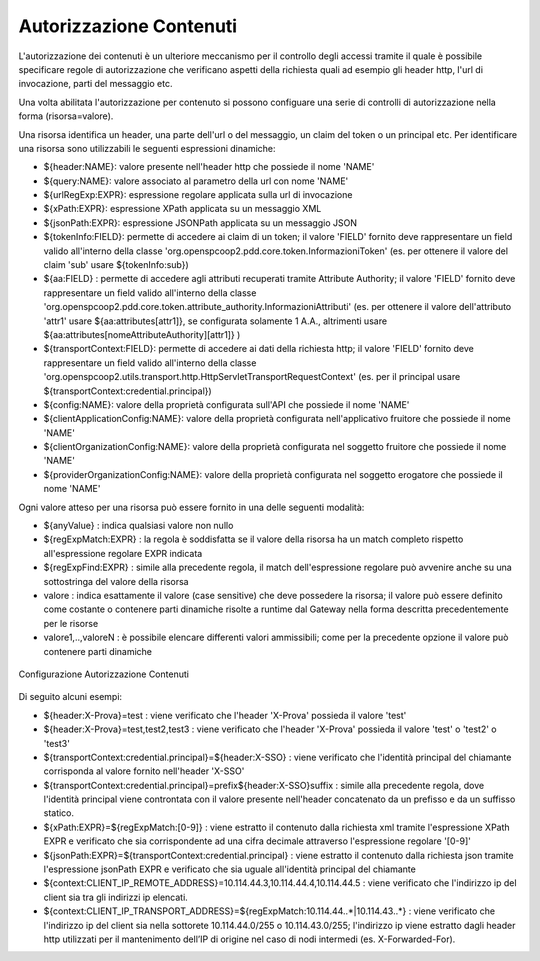 .. _apiGwAutorizzazioneContenuti:

Autorizzazione Contenuti
^^^^^^^^^^^^^^^^^^^^^^^^

L'autorizzazione dei contenuti è un ulteriore meccanismo per il controllo degli
accessi tramite il quale è possibile specificare regole di autorizzazione che verificano aspetti della richiesta quali ad esempio gli header http, l'url di invocazione, parti del messaggio etc.

Una volta abilitata l'autorizzazione per contenuto si possono configuare una serie di controlli di autorizzazione nella forma (risorsa=valore).

Una risorsa identifica un header, una parte dell'url o del messaggio, un claim del token o un principal etc.
Per identificare una risorsa sono utilizzabili le seguenti espressioni dinamiche:

- ${header:NAME}: valore presente nell'header http che possiede il nome 'NAME'
- ${query:NAME}: valore associato al parametro della url con nome 'NAME'
- ${urlRegExp:EXPR}: espressione regolare applicata sulla url di invocazione
- ${xPath:EXPR}: espressione XPath applicata su un messaggio XML
- ${jsonPath:EXPR}: espressione JSONPath applicata su un messaggio JSON
- ${tokenInfo:FIELD}: permette di accedere ai claim di un token; il valore 'FIELD' fornito deve rappresentare un field valido all'interno della classe 'org.openspcoop2.pdd.core.token.InformazioniToken' (es. per ottenere il valore del claim 'sub' usare ${tokenInfo:sub})
- ${aa:FIELD} : permette di accedere agli attributi recuperati tramite Attribute Authority; il valore 'FIELD' fornito deve rappresentare un field valido all'interno della classe 'org.openspcoop2.pdd.core.token.attribute_authority.InformazioniAttributi' (es. per ottenere il valore dell'attributo 'attr1' usare ${aa:attributes[attr1]}, se configurata solamente 1 A.A., altrimenti usare ${aa:attributes[nomeAttributeAuthority][attr1]} )
- ${transportContext:FIELD}: permette di accedere ai dati della richiesta http; il valore 'FIELD' fornito deve rappresentare un field valido all'interno della classe 'org.openspcoop2.utils.transport.http.HttpServletTransportRequestContext' (es. per il principal usare ${transportContext:credential.principal})
- ${config:NAME}: valore della proprietà configurata sull'API che possiede il nome 'NAME'
- ${clientApplicationConfig:NAME}: valore della proprietà configurata nell'applicativo fruitore che possiede il nome 'NAME'
- ${clientOrganizationConfig:NAME}: valore della proprietà configurata nel soggetto fruitore che possiede il nome 'NAME'
- ${providerOrganizationConfig:NAME}: valore della proprietà configurata nel soggetto erogatore che possiede il nome 'NAME'

Ogni valore atteso per una risorsa può essere fornito in una delle seguenti modalità:

- ${anyValue} : indica qualsiasi valore non nullo
- ${regExpMatch:EXPR} : la regola è soddisfatta se il valore della risorsa ha un match completo rispetto all'espressione regolare EXPR indicata
- ${regExpFind:EXPR} : simile alla precedente regola, il match dell'espressione regolare può avvenire anche su una sottostringa del valore della risorsa
- valore : indica esattamente il valore (case sensitive) che deve possedere la risorsa; il valore può essere definito come costante o contenere parti dinamiche risolte a runtime dal Gateway nella forma descritta precedentemente per le risorse
- valore1,..,valoreN : è possibile elencare differenti valori ammissibili; come per la precedente opzione il valore può contenere parti dinamiche

.. _controlloAccessiAutorizzazioneContenuti:

.. figure:: ../../_figure_console/AutorizzazioneContenuti.png
 :scale: 80%
 :align: center

 Configurazione Autorizzazione Contenuti

Di seguito alcuni esempi:

- ${header:X-Prova}=test : viene verificato che l'header 'X-Prova' possieda il valore 'test'
- ${header:X-Prova}=test,test2,test3 : viene verificato che l'header 'X-Prova' possieda il valore 'test' o 'test2' o 'test3'
- ${transportContext:credential.principal}=${header:X-SSO} : viene verificato che l'identità principal del chiamante corrisponda al valore fornito nell'header 'X-SSO'
- ${transportContext:credential.principal}=prefix${header:X-SSO}suffix : simile alla precedente regola, dove l'identità principal viene controntata con il valore presente nell'header concatenato da un prefisso e da un suffisso statico.
- ${xPath:EXPR}=${regExpMatch:[0-9]} : viene estratto il contenuto dalla richiesta xml tramite l'espressione XPath EXPR e verificato che sia corrispondente ad una cifra decimale attraverso l'espressione regolare '[0-9]'
- ${jsonPath:EXPR}=${transportContext:credential.principal} : viene estratto il contenuto dalla richiesta json tramite l'espressione jsonPath EXPR e verificato che sia uguale all'identità principal del chiamante
- ${context:CLIENT_IP_REMOTE_ADDRESS}=10.114.44.3,10.114.44.4,10.114.44.5 : viene verificato che l'indirizzo ip del client sia tra gli indirizzi ip elencati.
- ${context:CLIENT_IP_TRANSPORT_ADDRESS}=${regExpMatch:10\.114\.44\..*|10\.114\.43\..*} : viene verificato che l'indirizzo ip del client sia nella sottorete 10.114.44.0/255 o 10.114.43.0/255; l'indirizzo ip viene estratto dagli header http utilizzati per il mantenimento dell’IP di origine nel caso di nodi intermedi (es. X-Forwarded-For).

